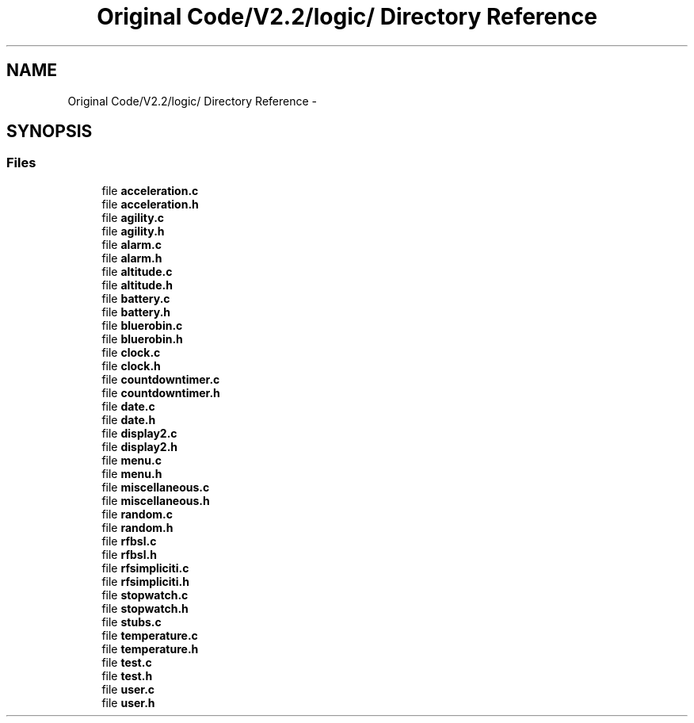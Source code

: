 .TH "Original Code/V2.2/logic/ Directory Reference" 3 "Sun Jun 16 2013" "Version VER 0.0" "Chronos Ti - Original Firmware" \" -*- nroff -*-
.ad l
.nh
.SH NAME
Original Code/V2.2/logic/ Directory Reference \- 
.SH SYNOPSIS
.br
.PP
.SS "Files"

.in +1c
.ti -1c
.RI "file \fBacceleration\&.c\fP"
.br
.ti -1c
.RI "file \fBacceleration\&.h\fP"
.br
.ti -1c
.RI "file \fBagility\&.c\fP"
.br
.ti -1c
.RI "file \fBagility\&.h\fP"
.br
.ti -1c
.RI "file \fBalarm\&.c\fP"
.br
.ti -1c
.RI "file \fBalarm\&.h\fP"
.br
.ti -1c
.RI "file \fBaltitude\&.c\fP"
.br
.ti -1c
.RI "file \fBaltitude\&.h\fP"
.br
.ti -1c
.RI "file \fBbattery\&.c\fP"
.br
.ti -1c
.RI "file \fBbattery\&.h\fP"
.br
.ti -1c
.RI "file \fBbluerobin\&.c\fP"
.br
.ti -1c
.RI "file \fBbluerobin\&.h\fP"
.br
.ti -1c
.RI "file \fBclock\&.c\fP"
.br
.ti -1c
.RI "file \fBclock\&.h\fP"
.br
.ti -1c
.RI "file \fBcountdowntimer\&.c\fP"
.br
.ti -1c
.RI "file \fBcountdowntimer\&.h\fP"
.br
.ti -1c
.RI "file \fBdate\&.c\fP"
.br
.ti -1c
.RI "file \fBdate\&.h\fP"
.br
.ti -1c
.RI "file \fBdisplay2\&.c\fP"
.br
.ti -1c
.RI "file \fBdisplay2\&.h\fP"
.br
.ti -1c
.RI "file \fBmenu\&.c\fP"
.br
.ti -1c
.RI "file \fBmenu\&.h\fP"
.br
.ti -1c
.RI "file \fBmiscellaneous\&.c\fP"
.br
.ti -1c
.RI "file \fBmiscellaneous\&.h\fP"
.br
.ti -1c
.RI "file \fBrandom\&.c\fP"
.br
.ti -1c
.RI "file \fBrandom\&.h\fP"
.br
.ti -1c
.RI "file \fBrfbsl\&.c\fP"
.br
.ti -1c
.RI "file \fBrfbsl\&.h\fP"
.br
.ti -1c
.RI "file \fBrfsimpliciti\&.c\fP"
.br
.ti -1c
.RI "file \fBrfsimpliciti\&.h\fP"
.br
.ti -1c
.RI "file \fBstopwatch\&.c\fP"
.br
.ti -1c
.RI "file \fBstopwatch\&.h\fP"
.br
.ti -1c
.RI "file \fBstubs\&.c\fP"
.br
.ti -1c
.RI "file \fBtemperature\&.c\fP"
.br
.ti -1c
.RI "file \fBtemperature\&.h\fP"
.br
.ti -1c
.RI "file \fBtest\&.c\fP"
.br
.ti -1c
.RI "file \fBtest\&.h\fP"
.br
.ti -1c
.RI "file \fBuser\&.c\fP"
.br
.ti -1c
.RI "file \fBuser\&.h\fP"
.br
.in -1c
